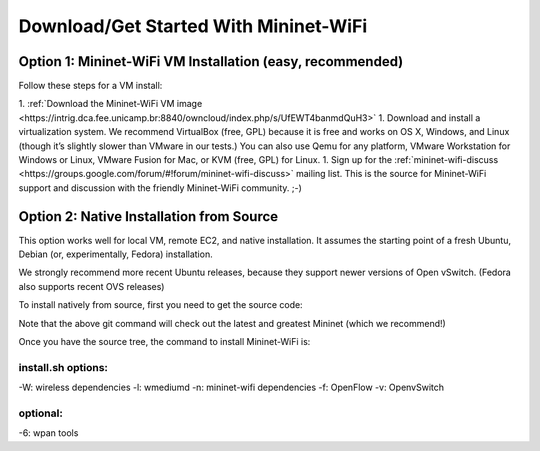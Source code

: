 ************
Download/Get Started With Mininet-WiFi
************

Option 1: Mininet-WiFi VM Installation (easy, recommended)
===================
Follow these steps for a VM install:

1. :ref:`Download the Mininet-WiFi VM image <https://intrig.dca.fee.unicamp.br:8840/owncloud/index.php/s/UfEWT4banmdQuH3>`
1. Download and install a virtualization system. We recommend VirtualBox (free, GPL) because it is free and works on OS X, Windows, and Linux (though it’s slightly slower than VMware in our tests.) You can also use Qemu for any platform, VMware Workstation for Windows or Linux, VMware Fusion for Mac, or KVM (free, GPL) for Linux.
1. Sign up for the :ref:`mininet-wifi-discuss <https://groups.google.com/forum/#!forum/mininet-wifi-discuss>` mailing list. This is the source for Mininet-WiFi support and discussion with the friendly Mininet-WiFi community. ;-)

Option 2: Native Installation from Source
===================

This option works well for local VM, remote EC2, and native installation. It assumes the starting point of a fresh Ubuntu, Debian (or, experimentally, Fedora) installation.

We strongly recommend more recent Ubuntu releases, because they support newer versions of Open vSwitch. (Fedora also supports recent OVS releases)

To install natively from source, first you need to get the source code:

.. code:: console
    git clone git://github.com/intrig-unicamp/mininet-wifi


Note that the above git command will check out the latest and greatest Mininet (which we recommend!)

.. code:: console
    cd mininet-wifi


Once you have the source tree, the command to install Mininet-WiFi is:

.. code:: console
    sudo util/install.sh -Wlnfv


install.sh options:
-------------
-W: wireless dependencies
-l: wmediumd
-n: mininet-wifi dependencies
-f: OpenFlow
-v: OpenvSwitch

optional:
-------------
-6: wpan tools